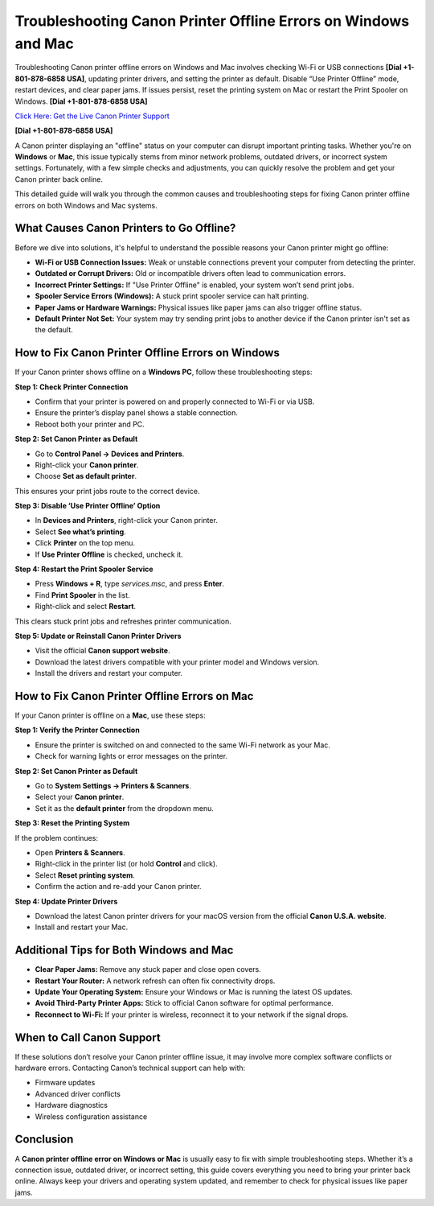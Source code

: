 Troubleshooting Canon Printer Offline Errors on Windows and Mac
===============================================================

Troubleshooting Canon printer offline errors on Windows and Mac involves checking Wi-Fi or USB connections **[Dial +1-801-878-6858 USA]**, updating printer drivers, and setting the printer as default. Disable “Use Printer Offline” mode, restart devices, and clear paper jams. If issues persist, reset the printing system on Mac or restart the Print Spooler on Windows. **[Dial +1-801-878-6858 USA]**

`Click Here: Get the Live Canon Printer Support <https://jivo.chat/KlZSRejpBm>`_ 

**[Dial +1-801-878-6858 USA]**

A Canon printer displaying an "offline" status on your computer can disrupt important printing tasks. Whether you're on **Windows** or **Mac**, this issue typically stems from minor network problems, outdated drivers, or incorrect system settings. Fortunately, with a few simple checks and adjustments, you can quickly resolve the problem and get your Canon printer back online.

This detailed guide will walk you through the common causes and troubleshooting steps for fixing Canon printer offline errors on both Windows and Mac systems.

What Causes Canon Printers to Go Offline?
-----------------------------------------

Before we dive into solutions, it's helpful to understand the possible reasons your Canon printer might go offline:

- **Wi-Fi or USB Connection Issues:** Weak or unstable connections prevent your computer from detecting the printer.
- **Outdated or Corrupt Drivers:** Old or incompatible drivers often lead to communication errors.
- **Incorrect Printer Settings:** If "Use Printer Offline" is enabled, your system won’t send print jobs.
- **Spooler Service Errors (Windows):** A stuck print spooler service can halt printing.
- **Paper Jams or Hardware Warnings:** Physical issues like paper jams can also trigger offline status.
- **Default Printer Not Set:** Your system may try sending print jobs to another device if the Canon printer isn't set as the default.

How to Fix Canon Printer Offline Errors on Windows
--------------------------------------------------

If your Canon printer shows offline on a **Windows PC**, follow these troubleshooting steps:

**Step 1: Check Printer Connection**

- Confirm that your printer is powered on and properly connected to Wi-Fi or via USB.
- Ensure the printer’s display panel shows a stable connection.
- Reboot both your printer and PC.

**Step 2: Set Canon Printer as Default**

- Go to **Control Panel → Devices and Printers**.
- Right-click your **Canon printer**.
- Choose **Set as default printer**.

This ensures your print jobs route to the correct device.

**Step 3: Disable ‘Use Printer Offline’ Option**

- In **Devices and Printers**, right-click your Canon printer.
- Select **See what’s printing**.
- Click **Printer** on the top menu.
- If **Use Printer Offline** is checked, uncheck it.

**Step 4: Restart the Print Spooler Service**

- Press **Windows + R**, type `services.msc`, and press **Enter**.
- Find **Print Spooler** in the list.
- Right-click and select **Restart**.

This clears stuck print jobs and refreshes printer communication.

**Step 5: Update or Reinstall Canon Printer Drivers**

- Visit the official **Canon support website**.
- Download the latest drivers compatible with your printer model and Windows version.
- Install the drivers and restart your computer.

How to Fix Canon Printer Offline Errors on Mac
----------------------------------------------

If your Canon printer is offline on a **Mac**, use these steps:

**Step 1: Verify the Printer Connection**

- Ensure the printer is switched on and connected to the same Wi-Fi network as your Mac.
- Check for warning lights or error messages on the printer.

**Step 2: Set Canon Printer as Default**

- Go to **System Settings → Printers & Scanners**.
- Select your **Canon printer**.
- Set it as the **default printer** from the dropdown menu.

**Step 3: Reset the Printing System**

If the problem continues:

- Open **Printers & Scanners**.
- Right-click in the printer list (or hold **Control** and click).
- Select **Reset printing system**.
- Confirm the action and re-add your Canon printer.

**Step 4: Update Printer Drivers**

- Download the latest Canon printer drivers for your macOS version from the official **Canon U.S.A. website**.
- Install and restart your Mac.

Additional Tips for Both Windows and Mac
----------------------------------------

- **Clear Paper Jams:** Remove any stuck paper and close open covers.
- **Restart Your Router:** A network refresh can often fix connectivity drops.
- **Update Your Operating System:** Ensure your Windows or Mac is running the latest OS updates.
- **Avoid Third-Party Printer Apps:** Stick to official Canon software for optimal performance.
- **Reconnect to Wi-Fi:** If your printer is wireless, reconnect it to your network if the signal drops.

When to Call Canon Support
---------------------------

If these solutions don’t resolve your Canon printer offline issue, it may involve more complex software conflicts or hardware errors. Contacting Canon’s technical support can help with:

- Firmware updates
- Advanced driver conflicts
- Hardware diagnostics
- Wireless configuration assistance

Conclusion
-----------

A **Canon printer offline error on Windows or Mac** is usually easy to fix with simple troubleshooting steps. Whether it’s a connection issue, outdated driver, or incorrect setting, this guide covers everything you need to bring your printer back online. Always keep your drivers and operating system updated, and remember to check for physical issues like paper jams.
